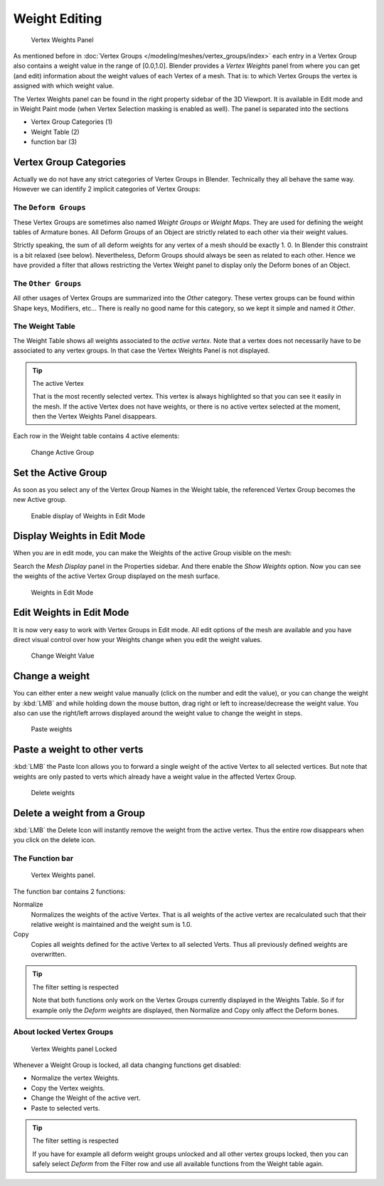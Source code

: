 **************
Weight Editing
**************

.. figure:: /images/Modeling-Meshes-vertex-weights-panel-overview.jpg
   :width: 235px

   Vertex Weights Panel


As mentioned before in :doc:`Vertex Groups </modeling/meshes/vertex_groups/index>` each entry
in a Vertex Group also contains a weight value in the range of [0.0,1.0].
Blender provides a *Vertex Weights* panel from where you can get (and edit)
information about the weight values of each Vertex of a mesh.
That is: to which Vertex Groups the vertex is assigned with which weight value.

The Vertex Weights panel can be found in the right property sidebar of the 3D Viewport.
It is available in Edit mode and in Weight Paint mode
(when Vertex Selection masking is enabled as well). The panel is separated into the sections

- Vertex Group Categories (1)
- Weight Table (2)
- function bar (3)


Vertex Group Categories
=======================

Actually we do not have any strict categories of Vertex Groups in Blender.
Technically they all behave the same way.
However we can identify 2 implicit categories of Vertex Groups:


The ``Deform Groups``
---------------------

These Vertex Groups are sometimes also named *Weight Groups* or *Weight Maps*.
They are used for defining the weight tables of Armature bones.
All Deform Groups of an Object are strictly related to each other via their weight values.

Strictly speaking, the sum of all deform weights for any vertex of a mesh should be exactly 1.
0. In Blender this constraint is a bit relaxed (see below). Nevertheless,
Deform Groups should always be seen as related to each other. Hence we have provided a filter
that allows restricting the Vertex Weight panel to display only the Deform bones of an Object.


The ``Other Groups``
--------------------

All other usages of Vertex Groups are summarized into the *Other* category.
These vertex groups can be found within Shape keys, Modifiers, etc...
There is really no good name for this category,
so we kept it simple and named it *Other*.


The Weight Table
----------------

The Weight Table shows all weights associated to the *active vertex*.
Note that a vertex does not necessarily have to be associated to any vertex groups.
In that case the Vertex Weights Panel is not displayed.


.. tip:: The active Vertex

   That is the most recently selected vertex.
   This vertex is always highlighted so that you can see it easily in the mesh.
   If the active Vertex does not have weights, or there is no active vertex selected at the moment,
   then the Vertex Weights Panel disappears.


Each row in the Weight table contains 4 active elements:


.. figure:: /images/Modeling-Meshes-vertex-weight-editor-name.jpg
   :width: 335px

   Change Active Group


Set the Active Group
====================

As soon as you select any of the Vertex Group Names in the Weight table,
the referenced Vertex Group becomes the new Active group.


.. figure:: /images/Modeling-Meshes-vertex-weights-show.jpg
   :width: 235px

   Enable display of Weights in Edit Mode


Display Weights in Edit Mode
============================

When you are in edit mode, you can make the Weights of the active Group visible on the mesh:

Search the *Mesh Display* panel in the Properties sidebar.
And there enable the *Show Weights* option.
Now you can see the weights of the active Vertex Group displayed on the mesh surface.


.. figure:: /images/Modeling-Meshes-weights-in-edit-mode.jpg
   :width: 235px

   Weights in Edit Mode


Edit Weights in Edit Mode
=========================

It is now very easy to work with Vertex Groups in Edit mode. All edit options of the mesh are
available and you have direct visual control over how your Weights change when you edit the
weight values.


.. figure:: /images/Modeling-Meshes-vertex-weight-editor-weight.jpg
   :width: 235px

   Change Weight Value


Change a weight
===============

You can either enter a new weight value manually (click on the number and edit the value),
or you can change the weight by :kbd:`LMB` and while holding down the mouse button,
drag right or left to increase/decrease the weight value. You also can use the right/left
arrows displayed around the weight value to change the weight in steps.


.. figure:: /images/Modeling-Meshes-vertex-weight-editor-paste.jpg
   :width: 235px

   Paste weights


Paste a weight to other verts
=============================

:kbd:`LMB` the Paste Icon allows you to forward a single weight of the active Vertex to all selected vertices.
But note that weights are only pasted to verts which already have a weight value in the affected Vertex Group.


.. figure:: /images/Modeling-Meshes-vertex-weight-editor-delete.jpg
   :width: 235px

   Delete weights


Delete a weight from a Group
============================

:kbd:`LMB` the Delete Icon will instantly remove the weight from the active vertex.
Thus the entire row disappears when you click on the delete icon.


The Function bar
----------------

.. figure:: /images/Modeling-Meshes-vertex-weight-editor-functions.jpg
   :width: 235px

   Vertex Weights panel.


The function bar contains 2 functions:

Normalize
   Normalizes the weights of the active Vertex.
   That is all weights of the active vertex are recalculated
   such that their relative weight is maintained and the weight sum is 1.0.
Copy
   Copies all weights defined for the active Vertex to all selected Verts.
   Thus all previously defined weights are overwritten.


.. tip:: The filter setting is respected

   Note that both functions only work on the Vertex Groups currently displayed in the Weights Table.
   So if for example only the *Deform weights* are displayed,
   then Normalize and Copy only affect the Deform bones.


About locked Vertex Groups
--------------------------

.. figure:: /images/Modeling-Meshes-vertex-weight-editor-locked.jpg
   :width: 235px

   Vertex Weights panel Locked


Whenever a Weight Group is locked, all data changing functions get disabled:


- Normalize the vertex Weights.
- Copy the Vertex weights.
- Change the Weight of the active vert.
- Paste to selected verts.


.. tip:: The filter setting is respected

   If you have for example all deform weight groups unlocked and all other vertex groups locked,
   then you can safely select *Deform* from the Filter row
   and use all available functions from the Weight table again.


